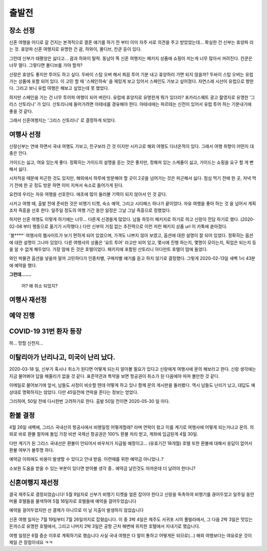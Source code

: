 출발전
=============

장소 선정
-------------

신혼 여행을 어디로 갈 건지는 본격적으로 결혼 얘기를 하기 전 부터 이미 자주 서로 의견을 주고 받았었는데...
확실한 건 신부는 휴양파 라는 것. 휴양파 신혼 여행지로 유명한 건 괌, 하와이, 몰디브, 칸쿤 등이 있다.

그런데 신부가 태평양은 싫다고... 괌과 하와이 탈락.
동남아 쪽 신혼 여행지는 패키지 상품에 쇼핑이 끼는게 너무 많아서 꺼려진다.
칸쿤은 너무 멀다. 그렇다면 몰디브를 가야 할까?

신랑은 휴양도 좋지만 투어도 하고 싶다. 두바이 스탑 오버 해서 쬐끔 투어 기분 내고 휴양하러 가면 되지 않을까?
두바이 스탑 오버는 유럽 가는 상품에 포함 되어 있다. 이 고민 할 때 '스페인하숙' 을 재밌게 보고 있어서 스페인도 가보고 싶어졌다.
자연스레 시선이 유럽으로 향한다. 그러고 보니 유럽 여행은 해보고 싶었는데 못 했었다.

하지만 스페인을 가는 건 너무 투어파 여행이 되어 버린다.
유럽에 휴양지로 유명한게 뭐가 있더라?
포카리스웨트 광고 촬영지로 유명한 '그리스 산토리니' 가 있다.
산토리니에 들어가려면 아테네를 경유해야 한다. 아테네에는 파르테논 신전이 있어서 유럽 투어 하는 기분내기에 좋을 것 같다.

그래서 신혼여행지는 '그리스 산토리니' 로 결정하게 되었다.


여행사 선정
--------------

신랑신부는 연애 하면서 국내 여행도 가보고, 친구보러 간 것 이지만 시카고로 해외 여행도 다녀온적이 있다.
그래서 여행 취향이 어떤지 대충은 안다.

가이드는 싫고, 여유 있는게 좋다.
정확히는 가이드의 설명을 듣는 것은 좋지만, 정해져 있는 스케쥴이 싫고, 가이드는 쇼핑을 요구 할 게 뻔해서 싫다.

시차적응 때문에 피곤한 것도 있지만, 해외에서 하루에 방문해야 할 곳이 2곳을 넘어가는 것은 피곤해서 싫다.
점심 먹기 전에 한 곳, 저녁 먹기 전에 한 곳 정도 방문 하면 이미 지쳐서 숙소로 들어가게 된다.

요컨데 우리는 자유 여행을 선호한다. 애초에 많이 둘러볼 기력이 되지 않아서 인 것 같다.

시카고 여행 때, 출발 전에 준비한 것은 비행기 티켓, 숙소 예약, 그리고 시티패스 하나가 끝이었다.
자유 여행을 좋아 하는 것 을 넘어서 계획 조차 즉흥을 선호 한다.
일주일 정도의 여행 기간 동안 일정은 그날 그날 즉흥으로 정했었다.

하지만 신혼 여행도 이렇게 하기에는 너무... 다른게 신경쓸게 많았다.
남들 하듯이 패키지로 하기로 하고 신랑이 전담 하기로 했다. (2020-02-08 부터 행동으로 옮기기 시작했다.)
다만 신부의 거침 없는 추진력으로 이런 저런 패키지 상품 url 이 카톡에 쏟아졌다.

'블****' 여행사의 웹사이트가 보기 편하게 되어 있었으며, 가격도 나쁘지 않아 보였고,  옵션에 대한 설명이 잘 되어 있었다.
정확히는 옵션에 대한 설명이 그나마 있었다.
다른 여행사의 상품은 '요트 투어' 라고만 되어 있고, 몇시에 진행 하는지, 몇명이 모이는지, 픽업은 되는지 등을 알 수 없게 해두었다.
가장 맘에 든 것은 호텔이었다. 패키지에 포함된 산토리니 아다만트 호텔이 맘에 들었다.

와인 박물관 옵션을 넣을까 말까 고민하다가 인종차별, 구매차별 얘기를 듣고 하지 않기로 결정했다.
그렇게 2020-02-13일 새벽 1시 43분에 예약을 했다.

**그런데.......**

.. figure:: ../_static/travle-failed.png

   어? 왜 취소 되었지?


여행사 재선정
----------------


예약 진행
----------------


COVID-19 31번 환자 등장
---------------------------------------------

하... 망할 신천지...


이탈리아가 난리나고, 미국이 난리 났다.
---------------------------------------------

2020-03-18 일, 신부가 혹시나 취소가 된다면 어떻게 되는지 알아볼 필요가 있다고  신랑에게 여행사에 문의 해보라고 한다.
신랑 생각에는 지금 물어봐야 답을 해줄리가 없을 것 같다. 표준약관과 특약을 보면 항공권이 취소가 된 다음에야 따져 볼만한 것 같다.

이메일로 물어보기에 앞서, 남들도 사정이 비슷할 텐데 어떻게 하고 있나 함께 문의 게시판을 둘러봤다.
역시 남들도 난리가 났고, 대답도 예상대로 명확하지는 않았다. 다만 45일전에 연락을 준다는 정보는 얻었다.

그리하여, 50일 전에 다시한번 고려하기로 한다. 출발 50일 전이면 2020-05-30 일 이다.



환불 결정
--------------

4월 26일 새벽에, 그리스 국내선의 항공사에서 비행일정 어떻게할래? 라며 연락이 왔고
이를 계기로 여행사에 어떻게 되는거냐고 문의. 의외로 바로 환불 절차에 돌입
가장 비싼 국제선 항공권은 100% 환불 처리 받고, 계좌에 입금된게 4월 30일.

다만 계기가 된 그리스 국내선은 환불이 안되어서 바우처가 지급될 예정이고... (유효기간 18개월)
호텔 또한 환불에 대해서 응답이 없어서 환불 여부가 불투명 하다.

예약금 이외에도 비용이 발생할 수 있다고 안내 받음. 이런때를 위한 예약금 아니었나..?

소보원 도움을 받을 수 있는 부분이 있다면 받아볼 생각 중.. 예약금 날린것도 아까운데 더 날려야 한다니?




신혼여행지 재선정
----------------------

결국 제주도로 결정되었습니다!
5월 9일자로 신부가 비행기 티켓을 얼른 잡아야 한다고 신랑을 독촉하여 비행기를 끊어두었고
일주일 동안 머물 호텔들을 물색하여 5월 16일자로 호텔들에 예약을 걸어두었습니다

예약을 걸어두었지만 선 결제가 아니므로 이 날 지출이 발생하지 않았습니다

신혼 여행 일자는 7월 19일부터 7월 26일까지로 잡혔습니다.
이 중 3박 4일은 제주도 서귀포 시의 풀빌라에서, 그 다음 2박 3일은 맛있는 돈까스로 유명한 호텔에서, 그리고 나머지 2박 3일은 공항 근처 해변에 위치한 호텔에서 지내기로 했습니다.

여행 일정은 6월 중순 이후로 계획하기로 했습니다
사실 국내 여행은 다 말이 통하고 어떻게든 되므로(...) 해외 여행보다는 여유로운 것이 제일 큰 장점이네요 ㅋㅋ
